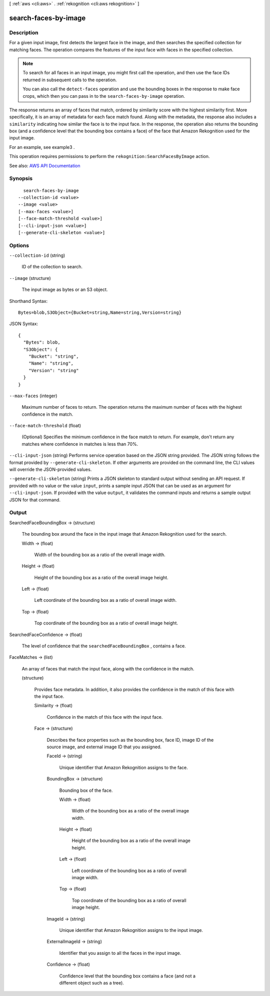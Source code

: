 [ :ref:`aws <cli:aws>` . :ref:`rekognition <cli:aws rekognition>` ]

.. _cli:aws rekognition search-faces-by-image:


*********************
search-faces-by-image
*********************



===========
Description
===========



For a given input image, first detects the largest face in the image, and then searches the specified collection for matching faces. The operation compares the features of the input face with faces in the specified collection. 

 

.. note::

   

  To search for all faces in an input image, you might first call the operation, and then use the face IDs returned in subsequent calls to the operation. 

   

  You can also call the ``detect-faces`` operation and use the bounding boxes in the response to make face crops, which then you can pass in to the ``search-faces-by-image`` operation. 

   

 

The response returns an array of faces that match, ordered by similarity score with the highest similarity first. More specifically, it is an array of metadata for each face match found. Along with the metadata, the response also includes a ``similarity`` indicating how similar the face is to the input face. In the response, the operation also returns the bounding box (and a confidence level that the bounding box contains a face) of the face that Amazon Rekognition used for the input image. 

 

For an example, see  example3 .

 

This operation requires permissions to perform the ``rekognition:SearchFacesByImage`` action.



See also: `AWS API Documentation <https://docs.aws.amazon.com/goto/WebAPI/rekognition-2016-06-27/SearchFacesByImage>`_


========
Synopsis
========

::

    search-faces-by-image
  --collection-id <value>
  --image <value>
  [--max-faces <value>]
  [--face-match-threshold <value>]
  [--cli-input-json <value>]
  [--generate-cli-skeleton <value>]




=======
Options
=======

``--collection-id`` (string)


  ID of the collection to search.

  

``--image`` (structure)


  The input image as bytes or an S3 object.

  



Shorthand Syntax::

    Bytes=blob,S3Object={Bucket=string,Name=string,Version=string}




JSON Syntax::

  {
    "Bytes": blob,
    "S3Object": {
      "Bucket": "string",
      "Name": "string",
      "Version": "string"
    }
  }



``--max-faces`` (integer)


  Maximum number of faces to return. The operation returns the maximum number of faces with the highest confidence in the match.

  

``--face-match-threshold`` (float)


  (Optional) Specifies the minimum confidence in the face match to return. For example, don't return any matches where confidence in matches is less than 70%.

  

``--cli-input-json`` (string)
Performs service operation based on the JSON string provided. The JSON string follows the format provided by ``--generate-cli-skeleton``. If other arguments are provided on the command line, the CLI values will override the JSON-provided values.

``--generate-cli-skeleton`` (string)
Prints a JSON skeleton to standard output without sending an API request. If provided with no value or the value ``input``, prints a sample input JSON that can be used as an argument for ``--cli-input-json``. If provided with the value ``output``, it validates the command inputs and returns a sample output JSON for that command.



======
Output
======

SearchedFaceBoundingBox -> (structure)

  

  The bounding box around the face in the input image that Amazon Rekognition used for the search.

  

  Width -> (float)

    

    Width of the bounding box as a ratio of the overall image width.

    

    

  Height -> (float)

    

    Height of the bounding box as a ratio of the overall image height.

    

    

  Left -> (float)

    

    Left coordinate of the bounding box as a ratio of overall image width.

    

    

  Top -> (float)

    

    Top coordinate of the bounding box as a ratio of overall image height.

    

    

  

SearchedFaceConfidence -> (float)

  

  The level of confidence that the ``searchedFaceBoundingBox`` , contains a face.

  

  

FaceMatches -> (list)

  

  An array of faces that match the input face, along with the confidence in the match.

  

  (structure)

    

    Provides face metadata. In addition, it also provides the confidence in the match of this face with the input face.

    

    Similarity -> (float)

      

      Confidence in the match of this face with the input face.

      

      

    Face -> (structure)

      

      Describes the face properties such as the bounding box, face ID, image ID of the source image, and external image ID that you assigned.

      

      FaceId -> (string)

        

        Unique identifier that Amazon Rekognition assigns to the face.

        

        

      BoundingBox -> (structure)

        

        Bounding box of the face.

        

        Width -> (float)

          

          Width of the bounding box as a ratio of the overall image width.

          

          

        Height -> (float)

          

          Height of the bounding box as a ratio of the overall image height.

          

          

        Left -> (float)

          

          Left coordinate of the bounding box as a ratio of overall image width.

          

          

        Top -> (float)

          

          Top coordinate of the bounding box as a ratio of overall image height.

          

          

        

      ImageId -> (string)

        

        Unique identifier that Amazon Rekognition assigns to the input image.

        

        

      ExternalImageId -> (string)

        

        Identifier that you assign to all the faces in the input image.

        

        

      Confidence -> (float)

        

        Confidence level that the bounding box contains a face (and not a different object such as a tree).

        

        

      

    

  

